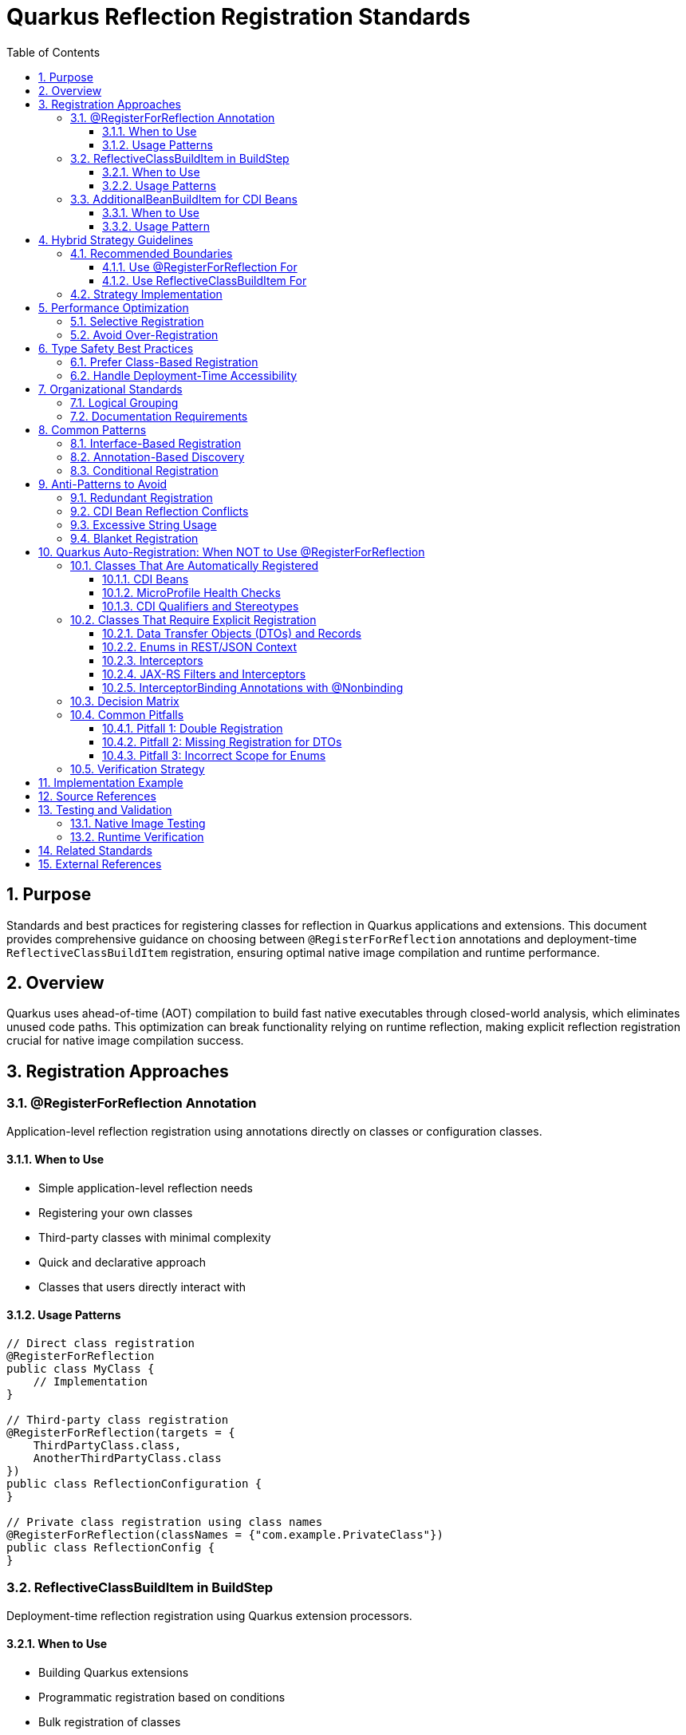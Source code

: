 = Quarkus Reflection Registration Standards
:toc: left
:toclevels: 3
:toc-title: Table of Contents
:sectnums:
:source-highlighter: highlight.js

== Purpose

Standards and best practices for registering classes for reflection in Quarkus applications and extensions. This document provides comprehensive guidance on choosing between `@RegisterForReflection` annotations and deployment-time `ReflectiveClassBuildItem` registration, ensuring optimal native image compilation and runtime performance.

== Overview

Quarkus uses ahead-of-time (AOT) compilation to build fast native executables through closed-world analysis, which eliminates unused code paths. This optimization can break functionality relying on runtime reflection, making explicit reflection registration crucial for native image compilation success.

== Registration Approaches

=== @RegisterForReflection Annotation

Application-level reflection registration using annotations directly on classes or configuration classes.

==== When to Use

* Simple application-level reflection needs
* Registering your own classes
* Third-party classes with minimal complexity
* Quick and declarative approach
* Classes that users directly interact with

==== Usage Patterns

[source,java]
----
// Direct class registration
@RegisterForReflection
public class MyClass {
    // Implementation
}

// Third-party class registration
@RegisterForReflection(targets = {
    ThirdPartyClass.class,
    AnotherThirdPartyClass.class
})
public class ReflectionConfiguration {
}

// Private class registration using class names
@RegisterForReflection(classNames = {"com.example.PrivateClass"})
public class ReflectionConfig {
}
----

=== ReflectiveClassBuildItem in BuildStep

Deployment-time reflection registration using Quarkus extension processors.

==== When to Use

* Building Quarkus extensions
* Programmatic registration based on conditions
* Bulk registration of classes
* Fine-grained control over reflection scope
* Dynamic discovery using Jandex

==== Usage Patterns

[source,java]
----
@BuildStep
ReflectiveClassBuildItem basicReflection() {
    // Constructor reflection only
    return new ReflectiveClassBuildItem(false, false, "com.example.DemoClass");
}

@BuildStep
ReflectiveClassBuildItem fullReflection() {
    return ReflectiveClassBuildItem.builder(MyClass.class)
        .methods(true)
        .fields(true)
        .constructors(true)
        .build();
}

// Dynamic registration using Jandex
@BuildStep
void registerImplementations(CombinedIndexBuildItem combinedIndex,
                             BuildProducer<ReflectiveClassBuildItem> reflectiveClasses) {
    DotName interfaceName = DotName.createSimple(MyInterface.class.getName());
    for (ClassInfo implClass : combinedIndex.getIndex().getAllKnownImplementors(interfaceName)) {
        reflectiveClasses.produce(new ReflectiveClassBuildItem(true, true, implClass.name().toString()));
    }
}
----

=== AdditionalBeanBuildItem for CDI Beans

**CRITICAL**: For CDI beans, use `AdditionalBeanBuildItem` instead of reflection registration.

==== When to Use

* Registering CDI beans that need explicit discovery
* Ensuring beans are not removed by aggressive bean removal
* Type-safe bean registration in extensions

==== Usage Pattern

[source,java]
----
@BuildStep
public AdditionalBeanBuildItem additionalBeans() {
    return AdditionalBeanBuildItem.builder()
            .addBeanClasses(
                    TokenValidatorProducer.class,
                    BearerTokenProducer.class,
                    IssuerConfigResolver.class,
                    ParserConfigResolver.class
            )
            .setUnremovable()
            .build();
}
----

**IMPORTANT**: When using `AdditionalBeanBuildItem`, remove `@RegisterForReflection` annotations from the bean classes to avoid conflicts and redundancy.

== Hybrid Strategy Guidelines

=== Recommended Boundaries

==== Use @RegisterForReflection For

* Application-level endpoints and controllers
* Simple DTOs and record classes
* Integration test classes
* User-facing configuration classes

==== Use ReflectiveClassBuildItem For

* Core library classes (JWT validation, parsing, etc.)
* Complex dependency chains
* Classes requiring conditional registration
* Third-party library integration
* Dynamic class discovery and registration

=== Strategy Implementation

[source,java]
----
// Application level - annotation approach
@RegisterForReflection(targets = {
    JwtClaims.class,
    CustomUserPrincipal.class
})
public class JwtReflectionConfig {
}

// Extension level - processor approach
@BuildStep
void registerCryptoClasses(BuildProducer<ReflectiveClassBuildItem> reflectiveClasses) {
    // Register crypto algorithm classes based on configuration
    List<String> enabledAlgorithms = getEnabledAlgorithms();
    for (String algorithm : enabledAlgorithms) {
        String className = "com.auth0.jwt.algorithms." + algorithm + "Algorithm";
        reflectiveClasses.produce(new ReflectiveClassBuildItem(true, false, className));
    }
}
----

== Performance Optimization

**Important**: Both `@RegisterForReflection` and `ReflectiveClassBuildItem` have identical runtime performance. The performance considerations below affect native image size and build time, not runtime reflection performance.

=== Selective Registration

Only register classes that are actually accessed via reflection:

[source,java]
----
// Optimal - specific reflection needs
ReflectiveClassBuildItem.builder(MyClass.class)
    .constructors(true)  // Only if constructors are called via reflection
    .methods(false)      // Only if methods are called via reflection
    .fields(false)       // Only if fields are accessed via reflection
    .build();
----

=== Avoid Over-Registration

Over-registration increases native image size and build time without providing runtime performance benefits:

[source,java]
----
// Avoid - excessive registration (increases image size)
@RegisterForReflection(targets = {
    // Don't register entire packages or class hierarchies
    com.example.package1.Class1.class,
    com.example.package1.Class2.class,
    // ... hundreds of classes
})

// Prefer - selective registration (smaller image size)
@RegisterForReflection(targets = {
    // Only classes actually used via reflection
    com.example.SpecificClass.class
})

// Or use conditional registration for even better optimization
@BuildStep
void registerConditionally(BuildProducer<ReflectiveClassBuildItem> producer) {
    if (featureEnabled()) {
        producer.produce(new ReflectiveClassBuildItem(ConditionalClass.class));
    }
}
----

== Type Safety Best Practices

=== Prefer Class-Based Registration

[source,java]
----
// Preferred - type-safe registration
ReflectiveClassBuildItem.builder(RestEasyServletObjectsResolver.class)
    .methods(true)
    .build();

// Avoid - string-based registration (error-prone)
ReflectiveClassBuildItem.builder("de.cuioss.jwt.quarkus.servlet.RestEasyServletObjectsResolver")
    .methods(true)
    .build();
----

=== Handle Deployment-Time Accessibility

[source,java]
----
// Use string registration only when class is not accessible at deployment time
@BuildStep
public ReflectiveClassBuildItem registerRuntimeOnlyClasses() {
    return ReflectiveClassBuildItem.builder(
            // Runtime-only classes that can't be referenced directly
            "io.vertx.core.impl.VertxInternal",
            "io.netty.channel.epoll.EpollEventLoop")
            .methods(true)
            .build();
}
----

== Organizational Standards

=== Logical Grouping

Group related classes together in separate build steps:

[source,java]
----
@BuildStep
public ReflectiveClassBuildItem registerJwtValidationClasses() {
    return ReflectiveClassBuildItem.builder(
            // Core validation components
            TokenValidator.class,
            IssuerConfig.class,
            ParserConfig.class)
            .methods(true)
            .fields(true)
            .constructors(true)
            .build();
}

@BuildStep
public ReflectiveClassBuildItem registerJwtDomainClasses() {
    return ReflectiveClassBuildItem.builder(
            // Domain model classes
            AccessTokenContent.class,
            IdTokenContent.class,
            ClaimValue.class)
            .methods(true)
            .fields(true)
            .constructors(true)
            .build();
}
----

=== Documentation Requirements

Document reflection registration strategy:

[source,java]
----
/**
 * Reflection registration strategy for JWT validation:
 * - @RegisterForReflection: Application-level classes (endpoints, DTOs)
 * - ReflectiveClassBuildItem: Core infrastructure and third-party integration
 * - Avoid duplicates between annotation and processor approaches
 */
public class JwtReflectionProcessor {
    // Implementation
}
----

== Common Patterns

=== Interface-Based Registration

[source,java]
----
@BuildStep
void registerServiceImplementations(CombinedIndexBuildItem combinedIndex,
                                   BuildProducer<ReflectiveClassBuildItem> reflectiveClasses) {
    // Register all implementations of a service interface
    DotName serviceName = DotName.createSimple(MyService.class.getName());
    for (ClassInfo implClass : combinedIndex.getIndex().getAllKnownImplementors(serviceName)) {
        reflectiveClasses.produce(new ReflectiveClassBuildItem(true, true, implClass.name().toString()));
    }
}
----

=== Annotation-Based Discovery

[source,java]
----
@BuildStep
void registerAnnotatedClasses(CombinedIndexBuildItem combinedIndex,
                              BuildProducer<ReflectiveClassBuildItem> reflectiveClasses) {
    // Register classes with specific annotations
    DotName annotationName = DotName.createSimple(MyAnnotation.class.getName());
    for (AnnotationInstance annotation : combinedIndex.getIndex().getAnnotations(annotationName)) {
        if (annotation.target().kind() == AnnotationTarget.Kind.CLASS) {
            reflectiveClasses.produce(new ReflectiveClassBuildItem(true, true, 
                annotation.target().asClass().name().toString()));
        }
    }
}
----

=== Conditional Registration

[source,java]
----
@BuildStep
void registerConditionalClasses(BuildProducer<ReflectiveClassBuildItem> reflectiveClasses,
                                CombinedIndexBuildItem combinedIndex) {
    // Only register if specific conditions are met
    if (combinedIndex.getIndex().getClassByName(DotName.createSimple("io.vertx.core.Vertx")) != null) {
        reflectiveClasses.produce(new ReflectiveClassBuildItem(true, false, 
            "io.vertx.core.impl.VertxInternal"));
    }
}
----

== Anti-Patterns to Avoid

=== Redundant Registration

[source,java]
----
// AVOID - Double registration
@RegisterForReflection
public class MyClass {
    // Class already registered via annotation
}

@BuildStep
public ReflectiveClassBuildItem registerMyClass() {
    // DON'T register the same class again
    return new ReflectiveClassBuildItem(true, true, MyClass.class.getName());
}
----

=== CDI Bean Reflection Conflicts

[source,java]
----
// AVOID - CDI bean with reflection annotation
@ApplicationScoped
@RegisterForReflection(methods = false, fields = false)
public class TokenValidatorProducer {
    // This class should use AdditionalBeanBuildItem instead
}

@BuildStep
public AdditionalBeanBuildItem additionalBeans() {
    return AdditionalBeanBuildItem.builder()
            .addBeanClasses(TokenValidatorProducer.class) // Conflicts with annotation above
            .build();
}

// CORRECT - CDI bean without reflection annotation
@ApplicationScoped  // Remove @RegisterForReflection annotation
public class TokenValidatorProducer {
    // CDI bean registered via AdditionalBeanBuildItem only
}

@BuildStep
public AdditionalBeanBuildItem additionalBeans() {
    return AdditionalBeanBuildItem.builder()
            .addBeanClasses(TokenValidatorProducer.class) // Type-safe CDI registration
            .setUnremovable()
            .build();
}
----

=== Excessive String Usage

[source,java]
----
// AVOID - String-based registration when class is available
@BuildStep
public ReflectiveClassBuildItem registerAvailableClasses() {
    return ReflectiveClassBuildItem.builder(
            // Don't use strings for accessible classes
            "de.cuioss.jwt.validation.TokenValidator")
            .build();
}

// PREFER - Type-safe registration
@BuildStep
public ReflectiveClassBuildItem registerAvailableClasses() {
    return ReflectiveClassBuildItem.builder(TokenValidator.class)
            .build();
}
----

=== Blanket Registration

[source,java]
----
// AVOID - Registering everything
@RegisterForReflection(targets = {
    // Don't register entire packages
    com.example.package1.Class1.class,
    com.example.package1.Class2.class,
    // ... all classes in package
})

// PREFER - Selective registration
@RegisterForReflection(targets = {
    // Only register classes that need reflection
    com.example.package1.ReflectionRequiredClass.class
})
----

== Quarkus Auto-Registration: When NOT to Use @RegisterForReflection

Modern Quarkus (3.x+) automatically registers many classes for reflection through its build-time analysis. Understanding which classes are auto-registered prevents redundant configuration and simplifies maintenance.

=== Classes That Are Automatically Registered

==== CDI Beans

**Rule**: CDI beans with scope annotations are automatically analyzed and registered by Quarkus.

[source,java]
----
// NO @RegisterForReflection needed - CDI scope annotation is sufficient
@ApplicationScoped
public class MyService {
    // Quarkus automatically registers this for reflection
}

@RequestScoped
public class MyRequestBean {
    // Also automatically registered
}
----

**Rationale**: Quarkus's CDI integration performs build-time bean discovery and ensures all CDI beans are accessible for dependency injection and proxy generation.

==== MicroProfile Health Checks

**Rule**: Health check implementations are automatically discovered through their annotations.

[source,java]
----
// NO @RegisterForReflection needed
@Liveness
public class DatabaseHealthCheck implements HealthCheck {
    @Override
    public HealthCheckResponse call() {
        return HealthCheckResponse.up("database");
    }
}
----

**Rationale**: Quarkus health extension performs build-time discovery of all `@Liveness`, `@Readiness`, and `@Startup` annotated classes.

==== CDI Qualifiers and Stereotypes

**Rule**: CDI qualifier annotations do not need reflection registration.

[source,java]
----
// NO @RegisterForReflection needed
@Qualifier
@Retention(RetentionPolicy.RUNTIME)
@Target({ElementType.FIELD, ElementType.METHOD})
public @interface CustomQualifier {
}
----

**Rationale**: Qualifiers are metadata annotations processed entirely at build time. They are not instantiated or accessed via reflection at runtime.

=== Classes That Require Explicit Registration

==== Data Transfer Objects (DTOs) and Records

**Rule**: Classes used in JSON serialization/deserialization or REST responses require explicit registration.

[source,java]
----
// @RegisterForReflection IS required
@RegisterForReflection
public class UserDTO {
    private String username;
    private String email;
    // Getters/setters accessed via reflection by JSON-B/Jackson
}

// For records
@RegisterForReflection
public record ErrorResponse(int code, String message) {
}
----

**Rationale**: JSON processing libraries use reflection to access fields and methods. These classes are not CDI beans, so they require explicit registration.

==== Enums in REST/JSON Context

**Rule**: Enums used in serialization contexts need minimal reflection registration.

[source,java]
----
// Minimal registration for enum constants
@RegisterForReflection(methods = false, fields = false)
public enum Status {
    ACTIVE, INACTIVE, PENDING
}
----

**Rationale**: Only enum constants need to be accessible; methods and fields typically don't require reflection.

==== Interceptors

**Rule**: CDI interceptors need reflection for proxy generation.

[source,java]
----
@Interceptor
@Priority(Interceptor.Priority.APPLICATION)
@RegisterForReflection  // Required for proxy generation
public class SecurityInterceptor {
    @AroundInvoke
    public Object intercept(InvocationContext ctx) throws Exception {
        // Interceptor logic
    }
}
----

**Rationale**: Interceptors use runtime proxy generation which requires reflection access to methods.

==== JAX-RS Filters and Interceptors

**Rule**: JAX-RS filters require reflection for the JAX-RS runtime.

[source,java]
----
@Provider
@RegisterForReflection  // Required for JAX-RS instantiation
public class RequestLoggingFilter implements ContainerRequestFilter {
    @Override
    public void filter(ContainerRequestContext ctx) {
        // Filter logic
    }
}
----

**Rationale**: JAX-RS runtime instantiates filters via reflection.

==== InterceptorBinding Annotations with @Nonbinding

**Rule**: InterceptorBinding annotations with `@Nonbinding` members need method reflection.

[source,java]
----
@InterceptorBinding
@Retention(RetentionPolicy.RUNTIME)
@RegisterForReflection(methods = true, fields = false)  // methods=true required
public @interface Secured {
    @Nonbinding  // This member is accessed via reflection
    String[] roles() default {};
}
----

**Rationale**: `@Nonbinding` annotation members are read via reflection to pass values to interceptors.

=== Decision Matrix

[cols="3,1,3"]
|===
|Class Type |Needs @RegisterForReflection? |Reason

|CDI Bean (@ApplicationScoped, etc.)
|❌ No
|Auto-registered by CDI extension

|Health Check (@Liveness, @Readiness)
|❌ No
|Auto-discovered by health extension

|CDI Qualifier (@Qualifier)
|❌ No
|Build-time metadata only

|DTO/POJO for JSON
|✅ Yes
|JSON processors use reflection

|Enum in REST context
|✅ Yes (minimal)
|Enum constants accessed via reflection

|@Interceptor
|✅ Yes
|Proxy generation requires reflection

|JAX-RS @Provider
|✅ Yes
|JAX-RS runtime instantiation

|@InterceptorBinding with @Nonbinding
|✅ Yes (methods=true)
|Runtime parameter access
|===

=== Common Pitfalls

==== Pitfall 1: Double Registration

[source,java]
----
// WRONG - Redundant registration
@ApplicationScoped
@RegisterForReflection  // ❌ Not needed - CDI handles this
public class MyService {
}
----

**Impact**: Unnecessary metadata in native image, potential configuration conflicts.

**Solution**: Remove `@RegisterForReflection` from all CDI beans.

==== Pitfall 2: Missing Registration for DTOs

[source,java]
----
// WRONG - Missing registration
public class UserDTO {  // ❌ Will fail in native image if used in REST
    private String name;
}
----

**Impact**: Native image build succeeds but runtime reflection fails with `ClassNotFoundException`.

**Solution**: Add `@RegisterForReflection` to all DTOs used in REST/JSON contexts.

==== Pitfall 3: Incorrect Scope for Enums

[source,java]
----
// INEFFICIENT - Too much reflection
@RegisterForReflection  // ❌ Registers methods/fields unnecessarily
public enum Status {
    ACTIVE, INACTIVE
}
----

**Solution**: Use minimal scope: `@RegisterForReflection(methods = false, fields = false)`

=== Verification Strategy

To verify correct reflection registration:

1. **Build Native Image**: `./mvnw package -Pnative`
2. **Check for Warnings**: Look for reflection-related warnings during build
3. **Runtime Testing**: Test all REST endpoints and JSON operations in native mode
4. **Minimal Scope**: Use most restrictive reflection scope that works

== Implementation Example

Based on the CUI JWT project analysis, here's the recommended implementation:

[source,java]
----
// Application-level endpoint class
@RegisterForReflection
@Path("/jwt")
public class JwtValidationEndpoint {
    // Implementation
}

// Extension processor for infrastructure classes
public class CuiJwtProcessor {
    
    @BuildStep
    public ReflectiveClassBuildItem registerJwtValidationClasses() {
        return ReflectiveClassBuildItem.builder(
                // Core validation components
                TokenValidator.class,
                IssuerConfig.class,
                ParserConfig.class)
                .methods(true)
                .fields(true)
                .constructors(true)
                .build();
    }
    
    @BuildStep
    public ReflectiveClassBuildItem registerJwtDomainClasses() {
        return ReflectiveClassBuildItem.builder(
                // Domain model classes
                AccessTokenContent.class,
                ClaimValue.class)
                .methods(true)
                .fields(true)
                .constructors(true)
                .build();
    }
}
----

== Source References

This document is based on analysis of the following CUI JWT project files:

* link:https://github.com/cuioss/cui-jwt/blob/main/cui-jwt-quarkus-parent/cui-jwt-quarkus/src/main/java/de/cuioss/jwt/quarkus/producer/BearerTokenProducer.java[BearerTokenProducer.java] - Example of `@RegisterForReflection` usage
* link:https://github.com/cuioss/cui-jwt/blob/main/cui-jwt-quarkus-parent/cui-jwt-quarkus-integration-tests/src/main/java/de/cuioss/jwt/integration/endpoint/JwtValidationEndpoint.java[JwtValidationEndpoint.java] - Application-level reflection registration
* link:https://github.com/cuioss/cui-jwt/blob/main/cui-jwt-quarkus-parent/cui-jwt-quarkus-deployment/src/main/java/de/cuioss/jwt/quarkus/deployment/CuiJwtProcessor.java[CuiJwtProcessor.java] - Comprehensive deployment-time reflection registration

== Testing and Validation

=== Native Image Testing

Always test reflection registration with native image compilation:

[source,bash]
----
# Build native image
./mvnw clean package -Pnative

# Run native image tests
./mvnw verify -Pnative
----

=== Runtime Verification

Verify reflection works at runtime:

[source,java]
----
@Test
public void testReflectionRegistration() {
    // Verify classes can be instantiated via reflection
    Class<?> clazz = Class.forName("com.example.MyReflectiveClass");
    Object instance = clazz.getDeclaredConstructor().newInstance();
    assertThat(instance).isNotNull();
}
----

== Related Standards

* xref:cdi-aspects.adoc[CDI Development Patterns] - CDI best practices that complement reflection registration
* xref:testing-standards.adoc[Testing Standards] - Testing reflection registration in Quarkus applications
* xref:../documentation/general-standard.adoc[Documentation Standards] - Standards for documenting reflection requirements

== External References

* https://quarkus.io/guides/writing-native-applications-tips[Quarkus Native Application Tips]
* https://quarkus.io/guides/writing-extensions[Quarkus Extension Development Guide]
* https://github.com/oracle/graal/blob/master/docs/reference-manual/native-image/Reflection.md[GraalVM Native Image Reflection Documentation]
* https://quarkus.io/guides/cdi-reference[Quarkus CDI Reference Guide]
